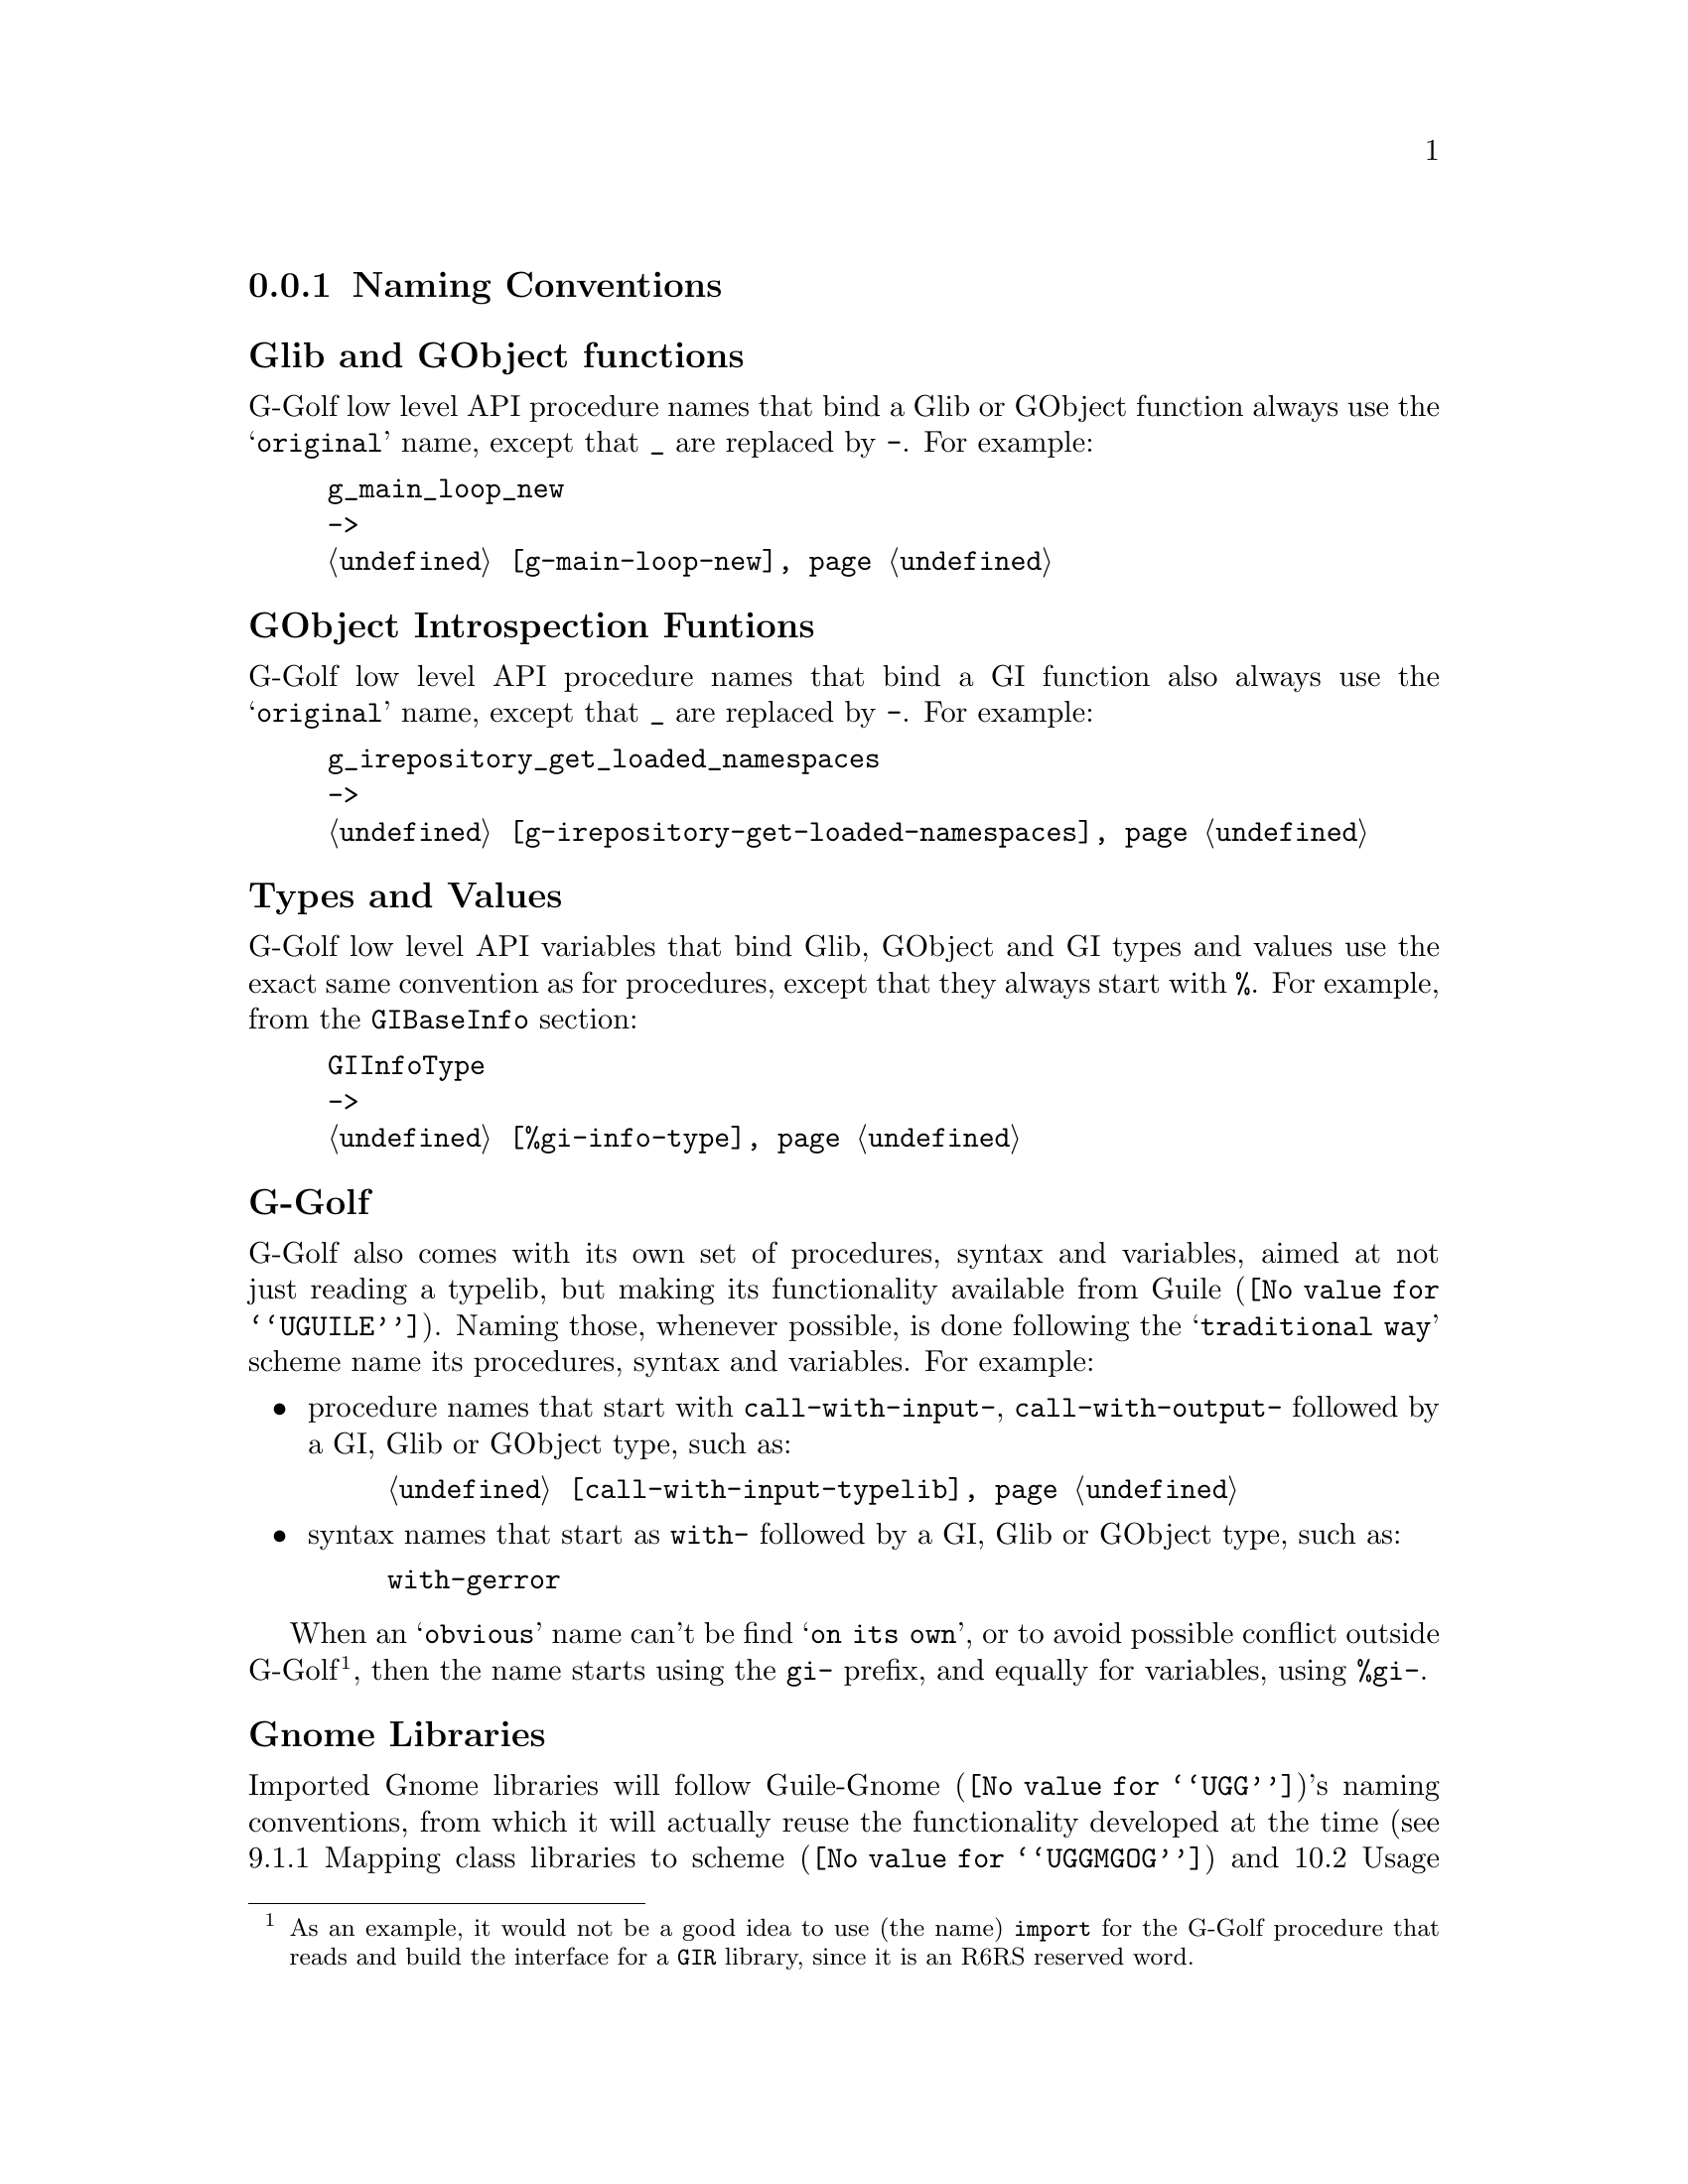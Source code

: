 @c -*-texinfo-*-
@c This is part of the GNU G-Golf Reference Manual.
@c Copyright (C) 2016 - 2019 Free Software Foundation, Inc.
@c See the file g-golf.texi for copying conditions.


@node Naming Conventions
@subsection Naming Conventions


@subheading Glib and GObject functions

G-Golf low level API procedure names that bind a Glib or GObject
function always use the @samp{original} name, except that @code{_} are
replaced by @code{-}. For example:

@example
g_main_loop_new
->
@ref{g-main-loop-new}
@end example


@subheading GObject Introspection Funtions

G-Golf low level API procedure names that bind a GI function also always
use the @samp{original} name, except that @code{_} are replaced by
@code{-}. For example:

@example
g_irepository_get_loaded_namespaces
->
@ref{g-irepository-get-loaded-namespaces}
@end example


@subheading Types and Values

G-Golf low level API variables that bind Glib, GObject and GI types and
values use the exact same convention as for procedures, except that they
always start with @code{%}.  For example, from the @code{GIBaseInfo}
section:

@example
GIInfoType
->
@ref{%gi-info-type}
@end example


@subheading G-Golf

G-Golf also comes with its own set of procedures, syntax and variables,
aimed at not just reading a typelib, but making its functionality
available from @uref{@value{UGUILE}, Guile}.  Naming those, whenever
possible, is done following the @samp{traditional way} scheme name its
procedures, syntax and variables. For example:

@itemize
@item
procedure names that start with @code{call-with-input-},
@code{call-with-output-} followed by a GI, Glib or GObject type, such
as:

@example
@ref{call-with-input-typelib}
@end example

@item
syntax names that start as @code{with-} followed by a GI, Glib or GObject
type, such as:

@example
with-gerror @c @ref{with-gerror}
@end example
@end itemize

When an @samp{obvious} name can't be find @samp{on its own}, or to avoid
possible conflict outside G-Golf@footnote{As an example, it would not be
a good idea to use (the name) @code{import} for the G-Golf procedure
that reads and build the interface for a @code{GIR} library, since it is
an R6RS reserved word.}, then the name starts using the @code{gi-}
prefix, and equally for variables, using @code{%gi-}.

@subheading Gnome Libraries

Imported Gnome libraries will follow @uref{@value{UGG}, Guile-Gnome}'s
naming conventions, from which it will actually reuse the functionality
developed at the time (see @uref{@value{UGGMGOG}, 9.1.1 Mapping class
libraries to scheme} and @uref{@value{UGGMGOU}, 10.2 Usage} in @emph{the
GNU Guile-Gnome: GObject Refence Manual}). For example, the following
names would be transformed like this:

@lisp
ClutterActor -> clutter-actor
clutter_actor_new -> clutter-actor-new
clutter_actor_hide -> clutter-actor-hide
@dots{}
@end lisp

The following class names would be transformed like this:

@lisp
ClutterActor -> <clutter-actor>
GtkWindow -> <gtk-window>
@dots{}
@end lisp

Once G-Golf high level API is also implemented, Gnome libraries GObject
classes and methods will become GOOPS citizen (@pxref{GOOPS,,, guile,
The GNU Guile Reference Manual}), and in the land of generic function
multi methods polimorphic object oriented systems, users just have fun:

@lisp
,use (g-golf)
(g-golf-import "Clutter")
@print{}
$2 = #<<g-golf-clutter-typelib> 18237a0>

(make <clutter-actor>)
@print{}
$3 = #<<clutter-actor> 32124b0>
@dots{}
@end lisp
